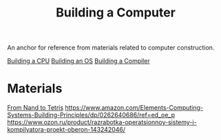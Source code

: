 :PROPERTIES:
:ID:       5e03d185-36c6-4445-b78f-de74b2a9fcac
:END:
#+title: Building a Computer

An anchor for reference from materials related to computer construction.

[[id:bb74930f-9d2f-4330-8209-f67be8ebcac7][Building a CPU]]
[[id:1e0888dd-9c51-4a94-8a7c-7a1f500a16a2][Building an OS]]
[[id:a059e883-86c2-40c2-a1e1-b87a6118cae1][Building a Compiler]]

* Materials
[[id:81466f40-c7bf-4a39-9909-341d76a4a5f3][From Nand to Tetris]]
https://www.amazon.com/Elements-Computing-Systems-Building-Principles/dp/0262640686/ref=ed_oe_p
https://www.ozon.ru/product/razrabotka-operatsionnoy-sistemy-i-kompilyatora-proekt-oberon-143242046/
